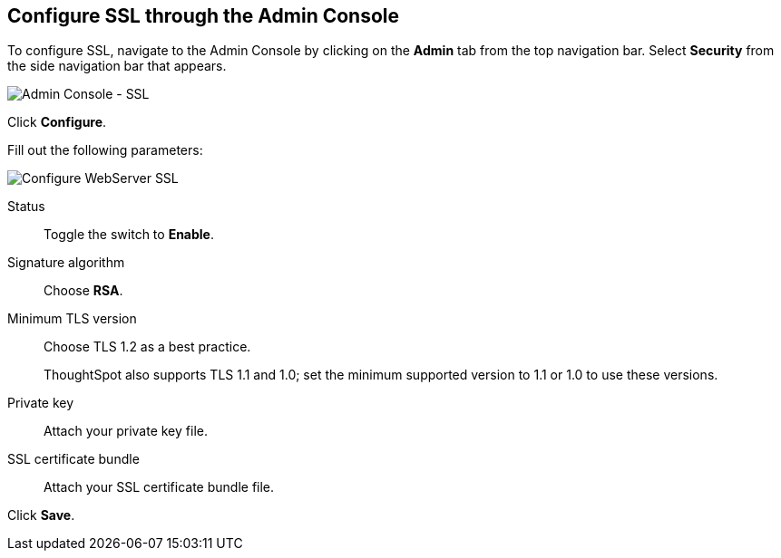 == Configure SSL through the Admin Console

To configure SSL, navigate to the Admin Console by clicking on the *Admin* tab from the top navigation bar.
Select *Security* from the side navigation bar that appears.

image::admin-portal-ssl.png[Admin Console - SSL]

Click *Configure*.

Fill out the following parameters:

image::admin-portal-ssl-configure.png[Configure WebServer SSL]

Status:: Toggle the switch to *Enable*.
Signature algorithm:: Choose *RSA*.
Minimum TLS version:: Choose TLS 1.2 as a best practice.
+
ThoughtSpot also supports TLS 1.1 and 1.0; set the minimum supported version to 1.1 or 1.0 to use these versions.
Private key:: Attach your private key file.
SSL certificate bundle:: Attach your SSL certificate bundle file.

Click *Save*.
